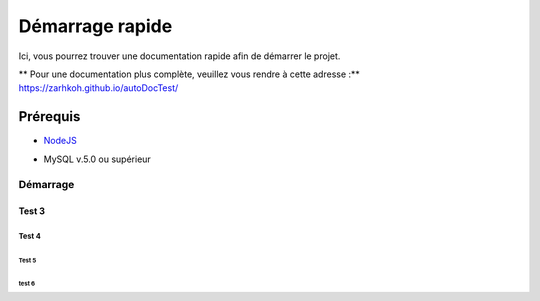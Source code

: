 ====================
Démarrage rapide
====================

Ici, vous pourrez trouver une documentation rapide afin de démarrer le projet.

** Pour une documentation plus complète, veuillez vous rendre à cette adresse :** https://zarhkoh.github.io/autoDocTest/

Prérequis
=========

- NodeJS_
.. _NodeJS : https://nodejs.org/en/download/
- MySQL v.5.0 ou supérieur


Démarrage
#########

Test 3
******

Test 4
------

Test 5
^^^^^^

test 6
""""""